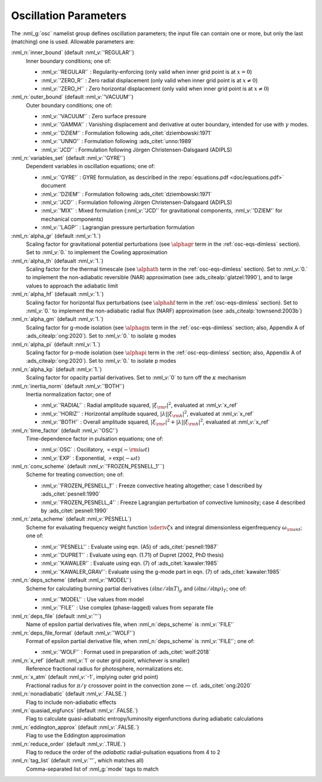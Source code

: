 .. _osc-params:

Oscillation Parameters
======================

The :nml_g:`osc` namelist group defines oscillation parameters; the
input file can contain one or more, but only the last (matching) one
is used.  Allowable parameters are:

:nml_n:`inner_bound` (default :nml_v:`'REGULAR'`)
  Inner boundary conditions; one of:

  - :nml_v:`'REGULAR'` : Regularity-enforcing (only valid when inner grid point is at :math:`x = 0`)
  - :nml_v:`'ZERO_R'` : Zero radial displacement (only valid when inner grid point is at :math:`x \neq 0`)
  - :nml_v:`'ZERO_H'` : Zero horizontal displacement (only valid when inner grid point is at :math:`x \neq 0`)

:nml_n:`outer_bound` (default :nml_v:`'VACUUM'`)
  Outer boundary conditions; one of:

  - :nml_v:`'VACUUM'` : Zero surface pressure
  - :nml_v:`'GAMMA'` : Vanishing displacement and derivative at outer boundary, intended for use with :math:`\gamma` modes.
  - :nml_v:`'DZIEM'` : Formulation following :ads_citet:`dziembowski:1971`
  - :nml_v:`'UNNO'` : Formulation following :ads_citet:`unno:1989`
  - :nml_v:`'JCD'` : Formulation following Jörgen Christensen-Dalsgaard (ADIPLS)

:nml_n:`variables_set` (default :nml_v:`'GYRE'`)
  Dependent variables in oscillation equations; one of:

  - :nml_v:`'GYRE'` : GYRE formulation, as desciribed in the :repo:`equations.pdf <doc/equations.pdf>` document
  - :nml_v:`'DZIEM'` : Formulation following :ads_citet:`dziembowski:1971`
  - :nml_v:`'JCD'` : Formulation following Jörgen Christensen-Dalsgaard (ADIPLS)
  - :nml_v:`'MIX'` : Mixed formulation (:nml_v:`'JCD'` for gravitational components, :nml_v:`'DZIEM'` for mechanical components)
  - :nml_v:`'LAGP'` : Lagrangian pressure perturbation formulation

:nml_n:`alpha_gr` (default :nml_v:`1.`)
  Scaling factor for gravitational potential perturbations (see
  :math:`\alphagr` term in the :ref:`osc-eqs-dimless`
  section). Set to :nml_v:`0.` to implement the Cowling approximation

:nml_n:`alpha_th` (defaualt :nml_v:`1.`)
  Scaling factor for the thermal timescale (see :math:`\alphath`
  term in the :ref:`osc-eqs-dimless` section). Set to :nml_v:`0.` to
  implement the non-adiabatic reversible (NAR) approximation (see :ads_citealp:`glatzel:1990`), and to large
  values to approach the adiabatic limit

:nml_n:`alpha_hf` (defaualt :nml_v:`1.`)
  Scaling factor for horizontal flux perturbations (see :math:`\alphahf`
  term in the :ref:`osc-eqs-dimless` section). Set to :nml_v:`0.` to
  implement the non-adiabatic radial flux (NARF) approximation (see :ads_citealp:`townsend:2003b`)

:nml_n:`alpha_gm` (default :nml_v:`1.`)
  Scaling factor for g-mode isolation (see :math:`\alphagm` term in
  the :ref:`osc-eqs-dimless` section; also, Appendix A of
  :ads_citealp:`ong:2020`).  Set to :nml_v:`0.` to isolate g modes

:nml_n:`alpha_pi` (default :nml_v:`1.`)
  Scaling factor for p-mode isolation (see :math:`\alphapi` term in
  the :ref:`osc-eqs-dimless` section; also, Appendix A of
  :ads_citealp:`ong:2020`).  Set to :nml_v:`0.` to isolate p modes

:nml_n:`alpha_kp` (default :nml_v:`1.`)
  Scaling factor for opacity partial derivatives. Set to :nml_v:`0` to turn
  off the :math:`\kappa` mechanism

:nml_n:`inertia_norm` (default :nml_v:`'BOTH'`)
  Inertia normalization factor; one of

  - :nml_v:`'RADIAL'` : Radial amplitude squared, :math:`|\xi_{\rm r}|^{2}`, evaluated at :nml_v:`x_ref`
  - :nml_v:`'HORIZ'` : Horizontal amplitude squared, :math:`|\lambda| |\xi_{\rm h}|^{2}`, evaluated at :nml_v:`x_ref`
  - :nml_v:`'BOTH'` : Overall amplitude squared, :math:`|\xi_{\rm r}|^{2} + |\lambda| |\xi_{\rm h}|^{2}`, evaluated at :nml_v:`x_ref`

:nml_n:`time_factor` (default :nml_v:`'OSC'`)
  Time-dependence factor in pulsation equations; one of:

  - :nml_v:`OSC` : Oscillatory, :math:`\propto \exp(-{\rm i} \omega t)`
  - :nml_v:`EXP` : Exponential, :math:`\propto \exp(-\omega t)`

:nml_n:`conv_scheme` (default :nml_v:`'FROZEN_PESNELL_1'``)
  Scheme for treating convection; one of:

  - :nml_v:`'FROZEN_PESNELL_1'` : Freeze convective heating altogether;
    case 1 described by :ads_citet:`pesnell:1990`
  - :nml_v:`'FROZEN_PESNELL_4'` : Freeze Lagrangian perturbation of convective luminosity;
    case 4 described by :ads_citet:`pesnell:1990`

:nml_n:`zeta_scheme` (default :nml_v:`PESNELL`)
  Scheme for evaluating frequency weight function
  :math:`\sderiv{\zeta}{x}` and integral dimensionless eigenfrequency
  :math:`\omega_{\rm int}`; one of:

  - :nml_v:`'PESNELL'` : Evaluate using eqn. (A5) of :ads_citet:`pesnell:1987`
  - :nml_v:`'DUPRET'` : Evaluate using eqn. (1.71) of Dupret (2002, PhD thesis)
  - :nml_v:`'KAWALER'` : Evaluate using eqn. (7) of :ads_citet:`kawaler:1985`
  - :nml_v:`'KAWALER_GRAV'`: Evaluate using the g-mode part in eqn. (7) of :ads_citet:`kawaler:1985`

:nml_n:`deps_scheme` (default :nml_v:`'MODEL'`)
  Scheme for calculating burning partial derivatives
  :math:`(\partial\ln\epsilon/\partial\ln T)_{\rho}` and
  :math:`(\partial\ln\epsilon/\partial\ln\rho)_{T}`; one of:

  - :nml_v:`'MODEL'` : Use values from model
  - :nml_v:`'FILE'` : Use complex (phase-lagged) values from separate file

:nml_n:`deps_file` (default :nml_v:`''`)
  Name of epsilon partial derivatives file, when :nml_n:`deps_scheme` is :nml_v:`'FILE'`

:nml_n:`deps_file_format` (default :nml_v:`'WOLF'`)
  Format of epsilon partial derivative file, when :nml_n:`deps_scheme`
  is :nml_v:`'FILE'`; one of:

  - :nml_v:`'WOLF'` : Format used in preparation of :ads_citet:`wolf:2018`

:nml_n:`x_ref` (default :nml_v:`1` or outer grid point, whichever is smaller)
  Reference fractional radius for photosphere, normalizations etc.

:nml_n:`x_atm` (default :nml_v:`-1`, implying outer grid point)
  Fractional radius for :math:`\pi/\gamma` crossover point in the convection zone — cf. :ads_citet:`ong:2020`
   
:nml_n:`nonadiabatic` (default :nml_v:`.FALSE.`)
  Flag to include non-adiabatic effects
  
:nml_n:`quasiad_eigfuncs` (default :nml_v:`.FALSE.`)
  Flag to calculate quasi-adiabatic entropy/luminosity eigenfunctions
  during adiabatic calculations

:nml_n:`eddington_approx` (default :nml_v:`.FALSE.`)
  Flag to use the Eddington approximation

:nml_n:`reduce_order` (default :nml_v:`.TRUE.`)
   Flag to reduce the order of the *adiabatic* radial-pulsation
   equations from 4 to 2

:nml_n:`tag_list` (default :nml_v:`''`, which matches all)
   Comma-separated list of :nml_g:`mode` tags to match
